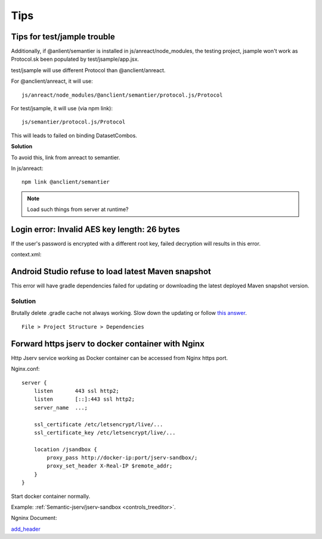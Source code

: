 Tips
====

Tips for test/jample trouble
----------------------------

Additionally, if @anlient/semantier is installed in js/anreact/node_modules, the
testing project, jsample won't work as Protocol.sk been populated by test/jsample/app.jsx.

test/jsample will use different Protocol than @anclient/anreact.

For @anclient/anreact, it will use::

    js/anreact/node_modules/@anclient/semantier/protocol.js/Protocol

For test/jsample, it will use (via npm link)::

    js/semantier/protocol.js/Protocol

This will leads to failed on binding DatasetCombos.

**Solution**

To avoid this, link from anreact to semantier.

In js/anreact::

    npm link @anclient/semantier

.. note:: Load such things from server at runtime?
..

Login error: Invalid AES key length: 26 bytes
---------------------------------------------

If the user's password is encrypted with a different root key, failed decryption
will results in this error.

context.xml:

.. code-block: xml

    <Context reloadable="true">
      <WatchedResource>WEB-INF/web.xml</WatchedResource>
      <Parameter name="io.oz.root-key" value="16 bytes root key" orride="false"/>
    </Context>
..

Android Studio refuse to load latest Maven snapshot
---------------------------------------------------

This error will have gradle dependencies failed for updating or downloading the
latest deployed Maven snapshot version.

Solution
________

Brutally delete .gradle cache not always working. Slow down the updating or follow
`this answer <https://stackoverflow.com/a/62600906/7362888>`_.

::

    File > Project Structure > Dependencies

.. image:: ./imgs/03-maven-snapshot-gradle-error.png
   :height: 300px

.. _tip-docker-https:

Forward https jserv to docker container with Nginx
--------------------------------------------------

Http Jserv service working as Docker container can be accessed from Nginx https port.

Nginx.conf::

    server {
        listen       443 ssl http2;
        listen       [::]:443 ssl http2;
        server_name  ...;

        ssl_certificate /etc/letsencrypt/live/...
        ssl_certificate_key /etc/letsencrypt/live/...

        location /jsandbox {
            proxy_pass http://docker-ip:port/jserv-sandbox/;
            proxy_set_header X-Real-IP $remote_addr;
        }
    }

Start docker container normally.

Example: :ref:`Semantic-jserv/jserv-sandbox <controls_treeditor>`.

Ngninx Document:

`add_header <https://nginx.org/en/docs/http/ngx_http_headers_module.html#add_header>`_
